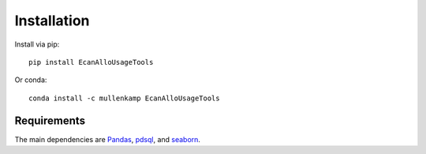 Installation
============
Install via pip::

  pip install EcanAlloUsageTools

Or conda::

  conda install -c mullenkamp EcanAlloUsageTools

Requirements
------------
The main dependencies are `Pandas <http://pandas.pydata.org/pandas-docs/stable/>`_, `pdsql <https://pdsql.readthedocs.io>`_, and `seaborn <https://seaborn.pydata.org/>`_.
